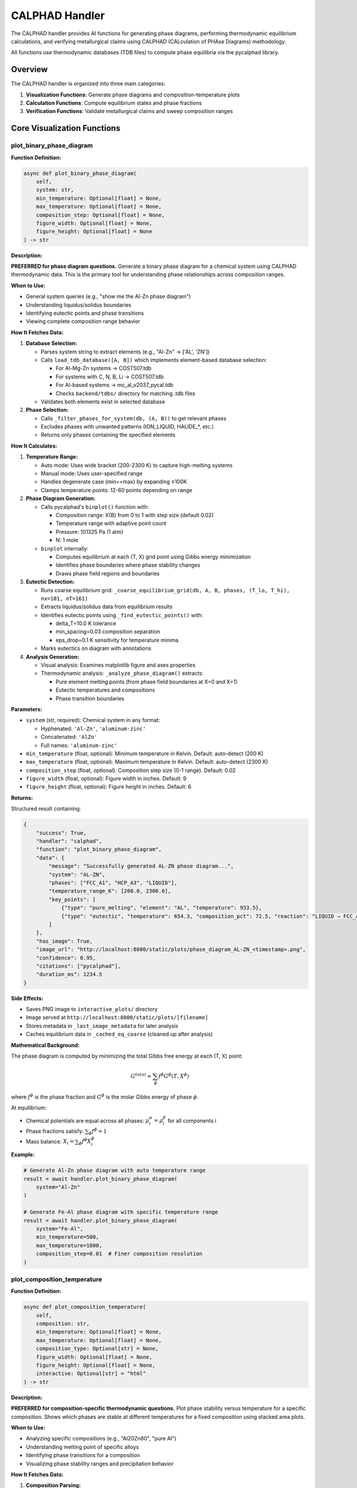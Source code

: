 CALPHAD Handler
===============

The CALPHAD handler provides AI functions for generating phase diagrams, performing thermodynamic equilibrium calculations, and verifying metallurgical claims using CALPHAD (CALculation of PHAse Diagrams) methodology.

All functions use thermodynamic databases (TDB files) to compute phase equilibria via the pycalphad library.

Overview
--------

The CALPHAD handler is organized into three main categories:

1. **Visualization Functions**: Generate phase diagrams and composition-temperature plots
2. **Calculation Functions**: Compute equilibrium states and phase fractions
3. **Verification Functions**: Validate metallurgical claims and sweep composition ranges

Core Visualization Functions
-----------------------------

.. _plot_binary_phase_diagram:

plot_binary_phase_diagram
^^^^^^^^^^^^^^^^^^^^^^^^^

**Function Definition:**

.. code-block:: python

   async def plot_binary_phase_diagram(
       self,
       system: str,
       min_temperature: Optional[float] = None,
       max_temperature: Optional[float] = None,
       composition_step: Optional[float] = None,
       figure_width: Optional[float] = None,
       figure_height: Optional[float] = None
   ) -> str

**Description:**

**PREFERRED for phase diagram questions.** Generate a binary phase diagram for a chemical system using CALPHAD thermodynamic data. This is the primary tool for understanding phase relationships across composition ranges.

**When to Use:**

- General system queries (e.g., "show me the Al-Zn phase diagram")
- Understanding liquidus/solidus boundaries
- Identifying eutectic points and phase transitions
- Viewing complete composition range behavior

**How It Fetches Data:**

1. **Database Selection:**
   
   - Parses system string to extract elements (e.g., "Al-Zn" → ['AL', 'ZN'])
   - Calls ``load_tdb_database([A, B])`` which implements element-based database selection:
     
     - For Al-Mg-Zn systems → COST507.tdb
     - For systems with C, N, B, Li → COST507.tdb
     - For Al-based systems → mc_al_v2037_pycal.tdb
     - Checks ``backend/tdbs/`` directory for matching .tdb files
   
   - Validates both elements exist in selected database

2. **Phase Selection:**
   
   - Calls ``_filter_phases_for_system(db, (A, B))`` to get relevant phases
   - Excludes phases with unwanted patterns (ION_LIQUID, HALIDE_*, etc.)
   - Returns only phases containing the specified elements

**How It Calculates:**

1. **Temperature Range:**
   
   - Auto mode: Uses wide bracket (200-2300 K) to capture high-melting systems
   - Manual mode: Uses user-specified range
   - Handles degenerate case (min==max) by expanding ±100K
   - Clamps temperature points: 12-60 points depending on range

2. **Phase Diagram Generation:**
   
   - Calls pycalphad's ``binplot()`` function with:
     
     - Composition range: X(B) from 0 to 1 with step size (default 0.02)
     - Temperature range with adaptive point count
     - Pressure: 101325 Pa (1 atm)
     - N: 1 mole
   
   - ``binplot`` internally:
     
     - Computes equilibrium at each (T, X) grid point using Gibbs energy minimization
     - Identifies phase boundaries where phase stability changes
     - Draws phase field regions and boundaries

3. **Eutectic Detection:**
   
   - Runs coarse equilibrium grid: ``_coarse_equilibrium_grid(db, A, B, phases, (T_lo, T_hi), nx=101, nT=161)``
   - Extracts liquidus/solidus data from equilibrium results
   - Identifies eutectic points using ``_find_eutectic_points()`` with:
     
     - delta_T=10.0 K tolerance
     - min_spacing=0.03 composition separation
     - eps_drop=0.1 K sensitivity for temperature minima
   
   - Marks eutectics on diagram with annotations

4. **Analysis Generation:**
   
   - Visual analysis: Examines matplotlib figure and axes properties
   - Thermodynamic analysis: ``_analyze_phase_diagram()`` extracts:
     
     - Pure element melting points (from phase field boundaries at X=0 and X=1)
     - Eutectic temperatures and compositions
     - Phase transition boundaries

**Parameters:**

- ``system`` (str, required): Chemical system in any format:
  
  - Hyphenated: ``'Al-Zn'``, ``'aluminum-zinc'``
  - Concatenated: ``'AlZn'``
  - Full names: ``'aluminum-zinc'``

- ``min_temperature`` (float, optional): Minimum temperature in Kelvin. Default: auto-detect (200 K)
- ``max_temperature`` (float, optional): Maximum temperature in Kelvin. Default: auto-detect (2300 K)
- ``composition_step`` (float, optional): Composition step size (0-1 range). Default: 0.02
- ``figure_width`` (float, optional): Figure width in inches. Default: 9
- ``figure_height`` (float, optional): Figure height in inches. Default: 6

**Returns:**

Structured result containing:

.. code-block:: python

   {
       "success": True,
       "handler": "calphad",
       "function": "plot_binary_phase_diagram",
       "data": {
           "message": "Successfully generated AL-ZN phase diagram...",
           "system": "AL-ZN",
           "phases": ["FCC_A1", "HCP_A3", "LIQUID"],
           "temperature_range_K": [200.0, 2300.0],
           "key_points": [
               {"type": "pure_melting", "element": "AL", "temperature": 933.5},
               {"type": "eutectic", "temperature": 654.3, "composition_pct": 72.5, "reaction": "LIQUID → FCC_A1 + HCP_A3"}
           ]
       },
       "has_image": True,
       "image_url": "http://localhost:8000/static/plots/phase_diagram_AL-ZN_<timestamp>.png",
       "confidence": 0.95,
       "citations": ["pycalphad"],
       "duration_ms": 1234.5
   }

**Side Effects:**

- Saves PNG image to ``interactive_plots/`` directory
- Image served at ``http://localhost:8000/static/plots/[filename]``
- Stores metadata in ``_last_image_metadata`` for later analysis
- Caches equilibrium data in ``_cached_eq_coarse`` (cleaned up after analysis)

**Mathematical Background:**

The phase diagram is computed by minimizing the total Gibbs free energy at each (T, X) point:

.. math::

   G^{total} = \sum_{\phi} f^{\phi} G^{\phi}(T, X^{\phi})

where :math:`f^{\phi}` is the phase fraction and :math:`G^{\phi}` is the molar Gibbs energy of phase :math:`\phi`.

At equilibrium:

- Chemical potentials are equal across all phases: :math:`\mu_i^{\alpha} = \mu_i^{\beta}` for all components i
- Phase fractions satisfy: :math:`\sum_{\phi} f^{\phi} = 1`
- Mass balance: :math:`X_i = \sum_{\phi} f^{\phi} X_i^{\phi}`

**Example:**

.. code-block:: python

   # Generate Al-Zn phase diagram with auto temperature range
   result = await handler.plot_binary_phase_diagram(
       system="Al-Zn"
   )
   
   # Generate Fe-Al phase diagram with specific temperature range
   result = await handler.plot_binary_phase_diagram(
       system="Fe-Al",
       min_temperature=500,
       max_temperature=1800,
       composition_step=0.01  # Finer composition resolution
   )

.. _plot_composition_temperature:

plot_composition_temperature
^^^^^^^^^^^^^^^^^^^^^^^^^^^^

**Function Definition:**

.. code-block:: python

   async def plot_composition_temperature(
       self,
       composition: str,
       min_temperature: Optional[float] = None,
       max_temperature: Optional[float] = None,
       composition_type: Optional[str] = None,
       figure_width: Optional[float] = None,
       figure_height: Optional[float] = None,
       interactive: Optional[str] = "html"
   ) -> str

**Description:**

**PREFERRED for composition-specific thermodynamic questions.** Plot phase stability versus temperature for a specific composition. Shows which phases are stable at different temperatures for a fixed composition using stacked area plots.

**When to Use:**

- Analyzing specific compositions (e.g., "Al20Zn80", "pure Al")
- Understanding melting point of specific alloys
- Identifying phase transitions for a composition
- Visualizing phase stability ranges and precipitation behavior

**How It Fetches Data:**

1. **Composition Parsing:**
   
   - Calls ``_parse_composition(composition, composition_type)`` which:
     
     - Extracts elements and their percentages from string
     - Supports formats: "Al20Zn80", "Zn30Al70", "Al", "Zn"
     - Converts weight% to atomic% if needed using atomic masses
     - Returns (elements_tuple, mole_fraction, composition_type)

2. **Database Loading:**
   
   - Same as ``plot_binary_phase_diagram``: calls ``load_tdb_database([A, B])``
   - Validates elements exist in database using ``get_db_elements(db)``

3. **Phase Selection:**
   
   - Calls ``_filter_phases_for_system(db, (A, B))``
   - Returns relevant phases for the binary system

**How It Calculates:**

1. **Temperature Array Generation:**
   
   - Auto mode: T_lo=200 K, T_hi=2300 K (wide bracket)
   - Manual mode: uses user-specified range
   - Handles degenerate min==max case by expanding ±100K
   - Adaptive point count: ``n_temp = max(50, min(200, int((T_hi - T_lo) / 5)))``
     
     - 50-200 temperature points depending on range
     - ~5K spacing for reasonable resolution

2. **Equilibrium Calculations at Each Temperature:**
   
   For each temperature T in the array:
   
   - Builds composition dictionary: ``{A: 1-xB, B: xB}``
   - Calls ``compute_equilibrium(db, [A, B], phases, composition_dict, T)``
   - ``compute_equilibrium`` internally:
     
     - Adds 'VA' to elements list (required for vacancies in solid solutions)
     - Builds pycalphad conditions:
       
       .. code-block:: python
       
          conditions = {
              v.T: temperature,
              v.P: 101325,  # 1 atm
              v.N: 1.0,     # 1 mole total
              v.X(B): xB    # Mole fraction of element B (N-1 constraints for N elements)
          }
     
     - Calls ``equilibrium(db, elements_with_va, phases, conditions)``
     - PyCalphad performs Gibbs energy minimization at this (T,X) point
   
   - Extracts phase fractions using ``extract_phase_fractions_from_equilibrium(eq, tolerance=1e-4)``
   - ``extract_phase_fractions`` handles multi-vertex results (two-phase regions):
     
     .. code-block:: python
     
        # Group by phase and sum over vertex dimension
        frac_by_phase = eqp['NP'].groupby(eqp['Phase']).sum(dim='vertex')
   
   - Stores fractions for each phase: ``phase_data[phase].append(fraction)``

3. **Plot Generation:**
   
   **Interactive HTML (default):**
   
   - Calls ``_create_interactive_plot(temps, phase_data, A, B, xB)``
   - Creates Plotly stacked area chart using ``go.Figure()``
   - Each phase is a filled area trace with:
     
     - x-axis: Temperature (K)
     - y-axis: Cumulative phase fraction (stacked)
     - Hover info: Temperature, phase name, fraction
   
   - Exports to HTML with CDN plotlyjs: ``fig.to_html(include_plotlyjs='cdn')``
   - Saves HTML to ``interactive_plots/`` directory
   
   **PNG Export:**
   
   - Attempts Plotly PNG export: ``_save_plotly_figure_as_png(fig, filename)``
   - Fallback to matplotlib if Plotly export fails:
     
     - ``_create_matplotlib_stackplot(temps, phase_data, comp_label, figure_size)``
     - Uses ``ax.stackplot(temps, *phase_arrays)`` for stacked area plot
     - Saves to PNG via matplotlib backend

4. **Analysis Generation:**
   
   - Calls ``_analyze_composition_temperature(phase_data, xB, temp_range, A, B)``
   - Extracts key information:
     
     - Phase stability ranges (where fraction > 0.01)
     - Melting behavior (liquid phase fraction)
     - Phase transitions (where phases appear/disappear)
     - Solidification sequence

**Parameters:**

- ``composition`` (str, required): Specific composition in various formats:
  
  - Element-percentage: ``'Al20Zn80'`` (20 at.% Al, 80 at.% Zn)
  - Alternative format: ``'Zn30Al70'``
  - Single elements: ``'Zn'``, ``'Al'``

- ``min_temperature`` (float, optional): Minimum temperature in Kelvin. Default: auto (200 K)
- ``max_temperature`` (float, optional): Maximum temperature in Kelvin. Default: auto (2300 K)
- ``composition_type`` (str, optional): 
  
  - ``'atomic'`` (default): Atomic percent (at.%)
  - ``'weight'``: Weight percent (wt.%, automatically converted to mole fractions)

- ``figure_width`` (float, optional): Figure width in inches. Default: 8 (HTML), 10 (matplotlib)
- ``figure_height`` (float, optional): Figure height in inches. Default: 6
- ``interactive`` (str, optional): Output mode. Default: ``'html'``
  
  - ``'html'``: Generates interactive Plotly HTML with static PNG export
  - Other values: Static matplotlib plot only

**Returns:**

Structured result containing:

.. code-block:: python

   {
       "success": True,
       "handler": "calphad",
       "function": "plot_composition_temperature",
       "data": {
           "message": "Generated phase stability plot for AL20ZN80...",
           "composition": "AL20ZN80",
           "system": "AL-ZN",
           "temperature_range_K": [200.0, 2300.0],
           "composition_type": "atomic",
           "interactive_html_url": "http://localhost:8000/static/plots/..."
       },
       "has_image": True,
       "image_url": "http://localhost:8000/static/plots/composition_stability_AL20ZN80_<timestamp>.png",
       "has_html": True,
       "html_url": "http://localhost:8000/static/plots/composition_stability_AL20ZN80_<timestamp>.html",
       "confidence": 0.95,
       "citations": ["pycalphad"],
       "duration_ms": 2345.6,
       "notes": ["📊 View interactive plot at ... for hover details and zoom"]
   }

**Side Effects:**

- Saves PNG to ``interactive_plots/`` directory
- Saves interactive HTML to ``interactive_plots/`` directory (if ``interactive='html'``)
- Both files served at ``http://localhost:8000/static/plots/[filename]``
- Stores metadata in ``_last_image_metadata`` including analysis

**Mathematical Background:**

At each temperature point T, the equilibrium phase fractions are computed by minimizing Gibbs energy subject to constraints:

.. math::

   \min_{f^{\phi}, X_i^{\phi}} G^{total} = \sum_{\phi} f^{\phi} \sum_i X_i^{\phi} \mu_i^{\phi}(T, X^{\phi})

Subject to:

.. math::

   \sum_{\phi} f^{\phi} = 1 \quad \text{(phase fraction constraint)}

.. math::

   \sum_{\phi} f^{\phi} X_i^{\phi} = X_i^{global} \quad \text{(mass balance for each element i)}

.. math::

   \mu_i^{\alpha} = \mu_i^{\beta} \quad \forall \alpha, \beta \quad \text{(chemical equilibrium)}

The stacked area plot shows :math:`f^{\phi}(T)` for each phase φ.

**Example:**

.. code-block:: python

   # Plot phase stability for Al-20Zn alloy (interactive)
   result = await handler.plot_composition_temperature(
       composition="Al20Zn80",
       min_temperature=300,
       max_temperature=900,
       composition_type="atomic"
   )
   
   # Plot for pure aluminum (melting point determination)
   result = await handler.plot_composition_temperature(
       composition="Al",
       min_temperature=800,
       max_temperature=1100
   )
   
   # Plot with weight percent input
   result = await handler.plot_composition_temperature(
       composition="Al30Zn70",  # 30 wt% Al, 70 wt% Zn
       composition_type="weight"
   )

.. _analyze_last_generated_plot:

analyze_last_generated_plot
^^^^^^^^^^^^^^^^^^^^^^^^^^^

**Function Definition:**

.. code-block:: python

   async def analyze_last_generated_plot(self) -> str

**Description:**

Analyze and interpret the most recently generated phase diagram or composition plot. Provides detailed analysis of visual features, phase boundaries, and thermodynamic insights based on cached metadata.

**When to Use:**

- After generating a plot with ``plot_binary_phase_diagram()`` or ``plot_composition_temperature()``
- Understanding key features of a phase diagram without regenerating it
- Extracting quantitative information from previously generated plots
- Getting AI interpretation of plot features

**How It Fetches Data:**

1. **Metadata Retrieval:**
   
   - Accesses ``self._last_image_metadata`` attribute set by previous plot generation
   - No database loading or new calculations required
   - Returns error if no plot has been generated in current session

2. **Analysis Components:**
   
   - ``visual_analysis``: Description of plot appearance, colors, and visual elements
   - ``thermodynamic_analysis``: Scientific interpretation from ``_analyze_phase_diagram()``
   - ``combined_analysis``: Merged visual + thermodynamic information

**How It Calculates:**

This function does **not** perform new calculations. It retrieves pre-computed analysis from:

1. **Visual Analysis** (generated during plot creation):
   
   - Matplotlib figure properties (size, DPI, layout)
   - Axes configuration (x-limits, y-limits, labels)
   - Number of plot elements and colors
   - Legend content

2. **Thermodynamic Analysis** (generated during plot creation):
   
   For binary phase diagrams (``plot_binary_phase_diagram``):
   
   - Pure element melting points (extracted from liquidus at X=0 and X=1)
   - Eutectic points (from ``_find_eutectic_points()`` detection):
     
     - Temperature minimum in liquidus curve
     - Three-phase invariant reactions (L → α + β)
     - Composition at eutectic
   
   - Phase field regions and boundaries
   - Temperature ranges for each phase
   
   For composition-temperature plots (``plot_composition_temperature``):
   
   - Melting/freezing temperature (where LIQUID appears/disappears)
   - Solidus temperature (last liquid disappears)
   - Liquidus temperature (first liquid appears)
   - Phase stability ranges for each phase
   - Precipitation sequences upon cooling

**Parameters:** None

**Returns:**

Structured result containing:

.. code-block:: python

   {
       "success": True,
       "handler": "calphad",
       "function": "analyze_last_generated_plot",
       "data": {
           "message": "Combined visual and thermodynamic analysis...",
           "analysis": "Full analysis text",
           "visual_analysis": "Visual description...",
           "thermodynamic_analysis": "Scientific interpretation...",
           "image_data_available": False  # True if image bytes still in memory
       },
       "citations": ["pycalphad"],
       "confidence": 0.95,
       "notes": ["Image data cleared to save memory"] # if applicable
   }

**Side Effects:**

- None (read-only operation)
- Does not regenerate or modify plots

**Example:**

.. code-block:: python

   # Generate a phase diagram first
   await handler.plot_binary_phase_diagram(system="Al-Zn")
   
   # Then analyze it
   result = await handler.analyze_last_generated_plot()
   # Returns detailed analysis including eutectic points, melting temperatures, etc.
   
   # Generate composition plot
   await handler.plot_composition_temperature(composition="Al30Zn70")
   
   # Analyze the composition plot
   result = await handler.analyze_last_generated_plot()
   # Returns analysis of phase stability vs temperature for this composition

**Technical Details:**

- Metadata persists in memory until:
  
  - A new plot is generated (replaces old metadata)
  - Handler instance is destroyed
  - Session ends

- Image data (base64-encoded PNG) may be cleared after display to save memory
- Analysis is deterministic and reproducible (doesn't depend on random factors)
- Stored metadata structure:
  
  .. code-block:: python
  
     {
         "system": "AL-ZN",
         "phases": ["FCC_A1", "HCP_A3", "LIQUID"],
         "temperature_range_K": (200, 2300),
         "description": "Phase diagram for AL-ZN system",
         "analysis": "combined_analysis_text",
         "visual_analysis": "visual_description",
         "thermodynamic_analysis": "scientific_interpretation",
         "image_info": {
             "format": "png",
             "url": "http://localhost:8000/static/plots/..."
         }
     }

Calculation Functions
---------------------

.. _calculate_equilibrium_at_point:

calculate_equilibrium_at_point
^^^^^^^^^^^^^^^^^^^^^^^^^^^^^^

**Function Definition:**

.. code-block:: python

   async def calculate_equilibrium_at_point(
       self,
       composition: str,
       temperature: float,
       composition_type: Optional[str] = "atomic"
   ) -> str

**Description:**

Calculate thermodynamic equilibrium phase fractions at a specific temperature and composition. This provides detailed quantitative information about which phases are stable and their amounts at a single point in phase space.

**When to Use:**

- Determining exact phase fractions at specific conditions
- Verifying equilibrium state at a point (e.g., "What phases exist at 700K for Al-30Si-55C?")
- Getting detailed composition of each phase
- Confirming predicted microstructures from phase diagrams

**How It Fetches Data:**

1. **Composition Parsing:**
   
   - Calls ``_parse_multicomponent_composition(composition, composition_type)``
   - Supports formats: "Al30Si55C15", "Fe70Cr20Ni10", "Al80Zn20"
   - Extracts element symbols and percentages using regex
   - If ``composition_type='weight'``:
     
     - Converts weight% to atomic% using atomic masses
     - Formula: :math:`X_i^{at} = \frac{w_i/M_i}{\sum_j w_j/M_j}`
     - where :math:`w_i` is weight fraction, :math:`M_i` is atomic mass
   
   - Normalizes to sum to 1.0 (mole fractions)
   - Returns dictionary: ``{element: mole_fraction}``

2. **Database Selection:**
   
   - Extracts elements from composition dictionary
   - Calls ``load_tdb_database(elements)`` with element-based selection:
     
     - For systems with C, N, B, Li → COST507.tdb
     - For Al-based ternaries → mc_al_v2037_pycal.tdb or COST507.tdb
     - Binary systems → element-specific databases
   
   - Returns error if no database found for system

3. **Phase Selection:**
   
   - Binary (2 elements): ``_filter_phases_for_system(db, tuple(elements))``
   - Multicomponent (3+ elements): ``_filter_phases_for_multicomponent(db, elements)``
   - Excludes unwanted patterns (ION_LIQUID, HALIDE_*, etc.)
   - Returns list of phase names to consider

**How It Calculates:**

1. **Equilibrium Calculation:**
   
   - Builds pycalphad conditions:
     
     .. code-block:: python
     
        conditions = {
            v.T: temperature,      # Temperature in K
            v.P: 101325,           # 1 atm pressure
            v.N: 1.0               # 1 mole total
        }
        # Add N-1 composition constraints for N elements
        for elem in elements[1:]:
            conditions[v.X(elem)] = comp_dict[elem]
   
   - Calls ``equilibrium(db, elements_with_va, phases, conditions)``
   - PyCalphad performs Gibbs energy minimization:
     
     .. math::
     
        \min G^{total} = \sum_{\phi} f^{\phi} G^{\phi}(T, P, X^{\phi})
     
     Subject to:
     
     - :math:`\sum_{\phi} f^{\phi} = 1` (phase fractions sum to 1)
     - :math:`\sum_{\phi} f^{\phi} X_i^{\phi} = X_i^{global}` (mass balance)
     - :math:`\mu_i^{\alpha} = \mu_i^{\beta}` ∀ i, α, β (chemical equilibrium)

2. **Phase Fraction Extraction:**
   
   - Calls ``extract_phase_fractions_from_equilibrium(eq, tolerance=1e-4)``
   - Handles multi-vertex results (two-phase regions):
     
     .. code-block:: python
     
        # Group by phase and sum over vertex dimension
        frac_by_phase = eqp['NP'].groupby(eqp['Phase']).sum(dim='vertex')
   
   - Filters out phases with fraction < 0.0001 (0.01%)
   - Returns dictionary: ``{phase_name: fraction}``

3. **Phase Composition Extraction:**
   
   For each stable phase:
   
   - Extracts composition using ``eqp['X'].sel(component=elem)``
   - Masks data for specific phase: ``x_data.where(phase_mask)``
   - Averages over vertices: ``x_val = float(x_data.mean().values)``
   - Stores: ``phase_comp[elem] = x_val`` (mole fraction of elem in phase)

4. **Phase Name Mapping:**
   
   - Calls ``map_phase_name(phase)`` to convert database names to readable forms:
     
     - CSI → SiC
     - AL4C3 → Al4C3
     - FCC_A1 → FCC_A1 (kept as is)
     - MGZN2 → MgZn2

**Parameters:**

- ``composition`` (str, required): Composition as element-number pairs:
  
  - Binary: ``'Al80Zn20'`` (80 at.% Al, 20 at.% Zn)
  - Ternary: ``'Al30Si55C15'`` (30% Al, 55% Si, 15% C)
  - Multi-element: ``'Fe70Cr20Ni10'``
  - Numbers are interpreted as percentages

- ``temperature`` (float, required): Temperature in Kelvin

- ``composition_type`` (str, optional): 
  
  - ``'atomic'`` (default): Atomic/mole percent
  - ``'weight'``: Weight percent (converted internally to mole fractions)

**Returns:**

Structured result containing:

.. code-block:: python

   {
       "success": True,
       "handler": "calphad",
       "function": "calculate_equilibrium_at_point",
       "data": {
           "message": "**Equilibrium at 1000.0 K for Al30.0Si55.0C15.0**\n...",
           "temperature_K": 1000.0,
           "composition": "AL30.0SI55.0C15.0",
           "phases": [
               {
                   "phase": "SiC",
                   "fraction": 0.45,
                   "composition": {"SI": 0.50, "C": 0.50}
               },
               {
                   "phase": "Al4C3",
                   "fraction": 0.35,
                   "composition": {"AL": 0.57, "C": 0.43}
               },
               {
                   "phase": "FCC_A1",
                   "fraction": 0.20,
                   "composition": {"AL": 0.95, "SI": 0.05}
               }
           ],
           "total_fraction": 1.00
       },
       "citations": ["pycalphad"],
       "confidence": 0.95
   }

**Side Effects:**

- None (pure calculation, no file I/O)

**Mathematical Background:**

The Gibbs free energy of phase φ at temperature T is:

.. math::

   G^{\phi}(T, P, X^{\phi}) = \sum_i X_i^{\phi} G_i^0(T) + RT \sum_i X_i^{\phi} \ln(X_i^{\phi}) + G^{ex}(T, X^{\phi})

where:

- :math:`G_i^0(T)` is the reference state Gibbs energy of component i
- :math:`RT \sum_i X_i^{\phi} \ln(X_i^{\phi})` is the ideal mixing term
- :math:`G^{ex}(T, X^{\phi})` is the excess Gibbs energy (from TDB parameters)
       
The equilibrium solver minimizes the total Gibbs energy subject to mass balance and chemical equilibrium constraints.

**Example:**

.. code-block:: python

   # Calculate equilibrium for Al-Si-C alloy at 1000K
   result = await handler.calculate_equilibrium_at_point(
       composition="Al30Si55C15",
       temperature=1000.0,
       composition_type="atomic"
   )
   # Returns: SiC (45%), Al4C3 (35%), FCC_A1 (20%)
   
   # Calculate for binary Al-Zn at room temperature
   result = await handler.calculate_equilibrium_at_point(
       composition="Al70Zn30",
       temperature=300.0
   )
   
   # Calculate with weight percent input
   result = await handler.calculate_equilibrium_at_point(
       composition="Fe70Cr20Ni10",  # wt%
       temperature=1200.0,
       composition_type="weight"
   )

.. _calculate_phase_fractions_vs_temperature:

calculate_phase_fractions_vs_temperature
^^^^^^^^^^^^^^^^^^^^^^^^^^^^^^^^^^^^^^^^

**Function Definition:**

.. code-block:: python

   async def calculate_phase_fractions_vs_temperature(
       self,
       composition: str,
       min_temperature: float,
       max_temperature: float,
       temperature_step: Optional[float] = None,
       composition_type: Optional[str] = "atomic"
   ) -> str

**Description:**

Calculate how phase fractions change with temperature for a specific composition. This is essential for understanding precipitation behavior, dissolution, and phase transformation sequences.

**When to Use:**

- Understanding precipitation behavior (phase fraction increasing with cooling)
- Analyzing dissolution behavior (phase fraction decreasing with heating)
- Identifying phase transformation temperatures (where phases appear/disappear)
- Mapping solvus boundaries and phase stability ranges
- Predicting heat treatment behavior

**How It Fetches Data:**

Same as ``calculate_equilibrium_at_point``:

1. Parses composition using ``_parse_multicomponent_composition()``
2. Loads database via ``load_tdb_database(elements)``
3. Filters phases: binary → ``_filter_phases_for_system()``, multicomponent → ``_filter_phases_for_multicomponent()``

**How It Calculates:**

1. **Temperature Array Generation:**
   
   - Default step: 10 K
   - Creates array: ``temps = np.arange(min_temperature, max_temperature + step, step)``
   - Example: 300-1500 K with 10 K step → 121 temperature points

2. **Equilibrium Loop:**
   
   For each temperature T in array:
   
   .. code-block:: python
   
      for T in temps:
          # Build conditions (same as calculate_equilibrium_at_point)
          conditions = {v.T: T, v.P: 101325, v.N: 1.0}
          for elem in elements[1:]:
              conditions[v.X(elem)] = comp_dict[elem]
          
          # Calculate equilibrium
          eq = equilibrium(db, elements_with_va, phases, conditions)
          
          # Extract phase fractions with vertex handling
          temp_phases = extract_phase_fractions_from_equilibrium(eq, tolerance=1e-4)
          
          # Store fractions for all seen phases
          for phase in all_phases_seen:
              phase_fractions[phase].append(temp_phases.get(phase, 0.0))

3. **Trend Analysis:**
   
   For each phase that appears (max fraction > 1e-6):
   
   - ``frac_start = fractions[0]`` (at min_temperature)
   - ``frac_end = fractions[-1]`` (at max_temperature)
   - Determine trend:
     
     - If ``frac_end > frac_start + 0.01``: "increasing with temperature"
     - If ``frac_start > frac_end + 0.01``: "decreasing with temperature"
     - Otherwise: "stable"
   
   - Compute change magnitude: ``delta = frac_end - frac_start``

4. **Data Storage:**
   
   - Stores in ``self._last_phase_fraction_data`` for potential plotting or follow-up
   - Structure:
     
     .. code-block:: python
     
        {
            'temperatures': temps.tolist(),
            'phase_fractions': {phase: fractions_list},
            'composition': comp_dict,
            'composition_str': "AL30SI55C15"
        }

**Parameters:**

- ``composition`` (str, required): Composition as element-number pairs (e.g., ``'Al30Si55C15'``, ``'Al80Zn20'``)
- ``min_temperature`` (float, required): Minimum temperature in Kelvin
- ``max_temperature`` (float, required): Maximum temperature in Kelvin
- ``temperature_step`` (float, optional): Temperature step in Kelvin. Default: 10 K
- ``composition_type`` (str, optional): ``'atomic'`` (default, at.%) or ``'weight'`` (wt.%)

**Returns:**

Structured result containing:

.. code-block:: python

   {
       "success": True,
       "handler": "calphad",
       "function": "calculate_phase_fractions_vs_temperature",
       "data": {
           "message": "**Phase Fractions vs Temperature for AL30SI55C15**\n...",
           "composition": "AL30SI55C15",
           "temperature_range_K": [300, 1500],
           "temperature_points": 121,
           "phase_evolution": {
               "SIC": {"start": 0.45, "end": 0.40, "max": 0.50},
               "AL4C3": {"start": 0.35, "end": 0.30, "max": 0.40},
               "FCC_A1": {"start": 0.20, "end": 0.25, "max": 0.30},
               "LIQUID": {"start": 0.0, "end": 0.05, "max": 0.30}
           }
       },
       "citations": ["pycalphad"],
       "confidence": 0.95
   }

**Side Effects:**

- Stores phase fraction data in ``_last_phase_fraction_data`` for potential reuse
- This data can be accessed by other functions for plotting or analysis

**Use Cases and Interpretation:**

1. **Precipitation Analysis:**
   
   If a phase fraction increases with decreasing temperature (cooling):
   - The phase precipitates from solution upon cooling
   - Example: Theta phase in Al-Cu increasing from 0% at 500°C to 5% at 200°C
   - Useful for age-hardening heat treatment design

2. **Dissolution Analysis:**
   
   If a phase fraction decreases with increasing temperature (heating):
   - The phase dissolves into solution upon heating
   - Example: MgZn2 decreasing from 8% at 100°C to 0% at 400°C
   - Defines solution treatment temperature

3. **Solvus Temperature:**
   
   Temperature where phase completely dissolves (fraction → 0)
   - Critical for heat treatment design
   - Defines maximum solution treatment temperature

**Example:**

.. code-block:: python

   # Analyze phase evolution for Al-Si-C from 300-1500K
   result = await handler.calculate_phase_fractions_vs_temperature(
       composition="Al30Si55C15",
       min_temperature=300,
       max_temperature=1500,
       temperature_step=10
   )
   # Returns: SiC (decreasing), Al4C3 (decreasing), LIQUID (increasing with T)
   
   # Fine temperature resolution for critical range
   result = await handler.calculate_phase_fractions_vs_temperature(
       composition="Al96Cu4",
       min_temperature=400,
       max_temperature=600,
       temperature_step=5  # 5K steps for better resolution
   )
   
   # Weight percent input
   result = await handler.calculate_phase_fractions_vs_temperature(
       composition="Al92Mg8",  # wt%
       min_temperature=200,
       max_temperature=700,
       composition_type="weight"
   )

.. _analyze_phase_fraction_trend:

analyze_phase_fraction_trend
^^^^^^^^^^^^^^^^^^^^^^^^^^^^

**Function Definition:**

.. code-block:: python

   async def analyze_phase_fraction_trend(
       self,
       composition: str,
       phase_name: str,
       min_temperature: float,
       max_temperature: float,
       expected_trend: Optional[str] = None
   ) -> str

**Description:**

Analyze whether a specific phase increases or decreases with temperature. This function focuses on a single phase and provides detailed trend analysis, optionally verifying against expected behavior.

**When to Use:**

- Verifying claims like "Phase X increases with decreasing temperature"
- Testing statements about precipitation upon cooling (fraction increases as T decreases)
- Confirming dissolution behavior upon heating (fraction decreases as T increases)
- Understanding solvus behavior for a specific phase

**How It Fetches Data:**

Same as ``calculate_equilibrium_at_point``: parses composition, loads database, filters phases.

**How It Calculates:**

1. **Temperature Sampling:**
   
   - Creates 50 evenly-spaced temperature points: ``temps = np.linspace(min_temperature, max_temperature, 50)``
   - Provides good resolution while keeping computation reasonable

2. **Equilibrium at Each Temperature:**
   
   - Same loop as ``calculate_phase_fractions_vs_temperature``
   - But focuses only on tracking the specified phase

3. **Phase Instance Aggregation:**
   
   PyCalphad may label phase instances as ``SIC#1``, ``SIC#2``, etc. (different sublattice configurations or two-phase tie-line vertices). This function sums all instances:
   
   .. code-block:: python
   
      phase_frac = get_phase_fraction_by_base_name(temp_phases, phase_to_track)
      # Sums: SIC#1 + SIC#2 + SIC#3 = total SIC fraction
   
   Uses ``get_phase_fraction_by_base_name()`` which strips ``#`` suffix and sums matching base names.

4. **Trend Determination:**
   
   - ``frac_low_T = fractions[0]`` (at min_temperature)
   - ``frac_high_T = fractions[-1]`` (at max_temperature)
   - ``delta = frac_high_T - frac_low_T``
   
   Classification:
   
   - If ``abs(delta) < 0.001``: trend = "stable"
   - If ``delta > 0.001``: trend = "increases" (with increasing temperature, decreases upon cooling)
   - If ``delta < -0.001``: trend = "decreases" (with increasing temperature, increases upon cooling)

5. **Expected Trend Verification:**
   
   If ``expected_trend`` is provided, parses natural language patterns:
   
   .. code-block:: python
   
      # Pattern matching examples:
      "increasing with temperature" → check if frac_high_T > frac_low_T
      "decreasing temperature" or "upon cooling" → check if frac_low_T > frac_high_T
      "increases with cooling" → phase should be higher at LOW T (precipitation)
      "decreases upon heating" → phase should be lower at HIGH T (dissolution)
   
   Returns ✅ if trend matches expectation, ❌ otherwise.

**Parameters:**

- ``composition`` (str, required): Composition (e.g., ``'Al30Si55C15'``, ``'Al88Mg8Zn4'``)
- ``phase_name`` (str, required): Name of phase to analyze (e.g., ``'AL4C3'``, ``'SIC'``, ``'FCC_A1'``, ``'TAU'``)
- ``min_temperature`` (float, required): Minimum temperature in Kelvin
- ``max_temperature`` (float, required): Maximum temperature in Kelvin
- ``expected_trend`` (str, optional): Expected trend for verification:
  
  - ``'increase'`` / ``'decrease'`` / ``'stable'``
  - Context-aware: ``'increases with cooling'``, ``'decreases upon heating'``, ``'precipitates upon cooling'``

**Returns:**

Structured result containing:

.. code-block:: python

   {
       "success": True,
       "handler": "calphad",
       "function": "analyze_phase_fraction_trend",
       "data": {
           "message": "**Phase Fraction Analysis: SIC in AL30SI55C15**\n...",
           "phase": "SIC",
           "composition": "AL30SI55C15",
           "temperature_range_K": [300, 1500],
           "trend": "decreases",  # with increasing temperature
           "fraction_change": -0.05,
           "fraction_at_low_T": 0.50,
           "fraction_at_high_T": 0.45,
           "max_fraction": 0.50,
           "min_fraction": 0.42,
           "expected_trend": "increases with cooling",
           "matches_expectation": True  # Because decreasing with T = increasing with cooling
       },
       "citations": ["pycalphad"],
       "confidence": 0.95  # or 0.75 if doesn't match expectation
   }

**Side Effects:**

- None (pure calculation)

**Example:**

.. code-block:: python

   # Verify if SiC precipitates upon cooling (should increase as T decreases)
   result = await handler.analyze_phase_fraction_trend(
       composition="Al30Si55C15",
       phase_name="SIC",
       min_temperature=300,
       max_temperature=1500,
       expected_trend="increases with cooling"
   )
   # Returns: ✅ Verified - SIC fraction decreases with increasing T 
   #          (= increases with cooling, i.e., precipitates)
   
   # Analyze tau phase in Al-Mg-Zn without expectation
   result = await handler.analyze_phase_fraction_trend(
       composition="Al88Mg8Zn4",
       phase_name="TAU",
       min_temperature=200,
       max_temperature=600
   )
   # Returns trend description without verification
   
   # Check if FCC dissolves upon heating
   result = await handler.analyze_phase_fraction_trend(
       composition="Al96Cu4",
       phase_name="THETA",
       min_temperature=300,
       max_temperature=800,
       expected_trend="decreases upon heating"
   )

Advanced Verification Functions
--------------------------------

.. _verify_phase_formation_across_composition:

verify_phase_formation_across_composition
^^^^^^^^^^^^^^^^^^^^^^^^^^^^^^^^^^^^^^^^^

**Function Definition:**

.. code-block:: python

   async def verify_phase_formation_across_composition(
       self,
       system: str,
       phase_name: str,
       composition_threshold: float,
       threshold_element: str,
       temperature: float = 300.0,
       composition_type: Optional[str] = "atomic",
       fixed_element: Optional[str] = None,
       fixed_composition: Optional[float] = None
   ) -> str

**Description:**

Verify phase formation statements across a composition range. This function tests claims like "beyond X% of element A, phase Y forms" by systematically sampling compositions and checking phase presence.

**When to Use:**

- Checking claims like "beyond 50% Al, phase X forms"
- Verifying "at compositions greater than X%, phase Y appears"
- Testing composition thresholds for phase stability
- Binary system analysis (varying one element)
- Ternary system analysis (varying one element while keeping another fixed)

**How It Fetches Data:**

1. **System Parsing:**
   
   - Extracts elements from system string: "Al-Mg-Zn" → ['AL', 'MG', 'ZN']
   - Validates threshold_element is in system
   - For ternary: validates fixed_element (must be different from threshold_element)

2. **Database Loading:**
   
   - ``load_tdb_database(elements)`` with same selection logic as other functions
   - For Al-Mg-Zn specifically, uses COST507.tdb (has tau phase data)

3. **Phase Selection and Name Mapping:**
   
   - Binary: ``_filter_phases_for_system(db, tuple(elements))``
   - Ternary: ``get_phases_for_elements(db, elements, self._phase_elements)``
   - **Category Mapping:** If ``phase_name`` is a category (e.g., "tau", "laves"):
     
     - Uses ``PHASE_CLASSIFICATION`` dictionary to find all matching database phases
     - Example: "tau" maps to ['TAU', 'TAU_MG32(AL_ZN)49'] in Al-Mg-Zn
     - All matching phases are aggregated in analysis

**How It Calculates:**

1. **Composition Sampling:**
   
   Binary system:
   
   .. code-block:: python
   
      # Sample 21 evenly-spaced points from 0 to 1
      threshold_compositions = np.linspace(0.0, 1.0, 21)
      
      # Add extra points near threshold for precision
      threshold_fraction = composition_threshold / 100.0
      threshold_nearby = [
          max(0.0, threshold_fraction - 0.05),
          max(0.0, threshold_fraction - 0.02),
          threshold_fraction,
          min(1.0, threshold_fraction + 0.02),
          min(1.0, threshold_fraction + 0.05)
      ]
      # Merge and sort unique compositions
   
   Ternary system:
   
   .. code-block:: python
   
      # Vary threshold_element, fix fixed_element, balance is third element
      comp_dict[threshold_elem] = x_threshold  # varies
      comp_dict[fixed_elem] = fixed_composition / 100.0  # fixed
      comp_dict[balance_elem] = 1.0 - x_threshold - fixed_composition/100.0  # balance

2. **Equilibrium at Each Composition:**
   
   For each sampled composition:
   
   - Builds composition dictionary with all elements
   - Calls ``compute_equilibrium(db, pycalphad_elements, phases, comp_dict, temperature)``
   - Extracts phase fractions using ``extract_phase_fractions_from_equilibrium(eq, tolerance=1e-4)``
   - Aggregates target phase fractions:
     
     .. code-block:: python
     
        # If checking category (e.g., "tau"), sum all matching phases
        target_names_upper = {'TAU', 'TAU_MG32(AL_ZN)49'}  # example
        phase_fraction = sum(
            frac for name, frac in phase_fractions.items()
            if base_name(name) in target_names_upper
        )
        phase_present = phase_fraction > 0.01  # 1% threshold
   
   - Stores result with at.% for all elements

3. **Threshold Analysis:**
   
   - Splits results into two groups:
     
     - ``below_threshold``: compositions where threshold_elem < composition_threshold
     - ``above_threshold``: compositions where threshold_elem ≥ composition_threshold
   
   - Counts phase presence in each group:
     
     - ``phase_count_below = sum(1 for r in below_threshold if r['phase_present'])``
     - ``phase_count_above = sum(1 for r in above_threshold if r['phase_present'])``
   
   - Computes frequencies:
     
     - ``fraction_below = phase_count_below / total_below``
     - ``fraction_above = phase_count_above / total_above``

4. **Verdict Determination:**
   
   Uses frequency-based comparison (not raw counts) with 5% tolerance (eps=0.05):
   
   - ✅ **VERIFIED**: ``fraction_above > 0 and fraction_below == 0``
     
     - Phase forms above threshold only, absent below
   
   - ⚠️ **PARTIALLY VERIFIED**: ``fraction_above >= eps and (fraction_above - fraction_below) > eps``
     
     - Phase forms more frequently above threshold but can appear below
   
   - ❌ **CONTRADICTED**: ``fraction_below >= eps and (fraction_below - fraction_above) > eps``
     
     - Phase is actually more frequent below threshold (opposite behavior)
   
   - ❌ **NOT VERIFIED**: Similar frequency above and below (no clear threshold)

**Parameters:**

- ``system`` (str, required): System specification:
  
  - Binary: ``'Fe-Al'``, ``'Al-Zn'``
  - Ternary: ``'Al-Mg-Zn'``

- ``phase_name`` (str, required): Phase to check:
  
  - Exact database name: ``'MGZN2'``, ``'TAU'``, ``'FCC_A1'``
  - Category name: ``'Laves'``, ``'tau'``, ``'fcc'``, ``'gamma'``

- ``composition_threshold`` (float, required): Threshold value in at.% (e.g., ``50.0`` for 50 at.%)
- ``threshold_element`` (str, required): Element being thresholded (e.g., ``'Al'`` in "beyond 50% Al")
- ``temperature`` (float, optional): Temperature in K for checking. Default: 300 K
- ``composition_type`` (str, optional): ``'atomic'`` (default) or ``'weight'``

**For Ternary Systems Only:**

- ``fixed_element`` (str, optional): Element to keep constant (e.g., ``'Zn'``)
- ``fixed_composition`` (float, optional): Fixed element composition in at.% (e.g., ``4.0`` for 4%)

**Returns:**

Structured result with markdown-formatted message including:

- Summary statistics (counts and frequencies)
- Example compositions from below/above threshold regions
- Verification verdict (✅/⚠️/❌)
- Detailed composition scan table with ~10 representative points

**Side Effects:**

- None (pure calculation)

**Example (Binary):**

.. code-block:: python

   # Check if tau phase forms beyond 50% Al in Fe-Al
   result = await handler.verify_phase_formation_across_composition(
       system="Fe-Al",
       phase_name="tau",
       composition_threshold=50.0,
       threshold_element="Al",
       temperature=300
   )
   # Samples Fe-Al compositions from 0-100% Al at 300K
   # Returns: ✅ VERIFIED if tau only appears when Al >= 50%

**Example (Ternary):**

.. code-block:: python

   # Check if tau forms above 8% Mg in Al-Mg-Zn with fixed 4% Zn
   result = await handler.verify_phase_formation_across_composition(
       system="Al-Mg-Zn",
       phase_name="tau",
       composition_threshold=8.0,
       threshold_element="Mg",
       temperature=300,
       fixed_element="Zn",
       fixed_composition=4.0
   )
   # Samples: Al-[0-18]Mg-4Zn compositions at 300K
   # Balance Al: 100 - Mg - 4 = [96-78]%
   # Returns verdict on whether tau appears above 8% Mg

.. _sweep_microstructure_claim_over_region:

sweep_microstructure_claim_over_region
^^^^^^^^^^^^^^^^^^^^^^^^^^^^^^^^^^^^^^

**Function Definition:**

.. code-block:: python

   async def sweep_microstructure_claim_over_region(
       self,
       system: str,
       element_ranges: str,
       claim_type: str,
       expected_phases: Optional[str] = None,
       phase_to_check: Optional[str] = None,
       min_fraction: Optional[float] = None,
       max_fraction: Optional[float] = None,
       grid_points: int = 4,
       composition_type: str = "atomic",
       process_type: str = "as_cast",
       require_mechanical_desirability: bool = False
   ) -> Dict[str, Any]

**Description:**

Sweep composition space and evaluate whether a microstructure claim holds across an entire region. This function answers: "Does this claim hold for ALL compositions in the stated range?" not just "Does it hold for one specific composition?"

**When to Use:**

- Testing **universal** claims like "all Al-Mg-Zn alloys with Mg<8% and Zn<4% form fcc+tau"
- Validating design rules over composition regions
- Assessing generality/universality of metallurgical statements
- Finding exceptions to broad claims

**How It Fetches Data:**

1. **System and Range Parsing:**
   
   - Parses system string: "Al-Mg-Zn" → ['AL', 'MG', 'ZN']
   - Parses JSON element_ranges:
     
     .. code-block:: json
     
        {"MG": [0, 8], "ZN": [0, 4]}
     
     means Mg ∈ [0, 8) at.%, Zn ∈ [0, 4) at.%, Al (balance) = 100 - Mg - Zn
   
   - Determines balance element (first not in ranges)

2. **Grid Generation:**
   
   1D sweep (one element varying):
   
   .. code-block:: python
   
      el1_vals = np.linspace(el1_min, el1_max - 1e-6, grid_points)
      # Generates 4 points by default
   
   2D sweep (two elements varying):
   
   .. code-block:: python
   
      el1_vals = np.linspace(el1_min, el1_max - 1e-6, grid_points)
      el2_vals = np.linspace(el2_min, el2_max - 1e-6, grid_points)
      # Creates grid: 4x4 = 16 total compositions by default
      for v1 in el1_vals:
          for v2 in el2_vals:
              balance_val = 100 - v1 - v2
              if balance_val >= 0:  # Valid composition
                  compositions.append({balance: balance_val, el1: v1, el2: v2})

**How It Calculates:**

1. **For Each Grid Point:**
   
   - Formats composition string: "Al92.0-Mg4.0-Zn4.0"
   - Calls ``fact_check_microstructure_claim()`` with same parameters:
     
     - Same claim_type, expected_phases, phase_to_check, min/max_fraction
     - Same process_type (as_cast or equilibrium_300K)
   
   - Receives verdict (True/False) and score (-2 to +2)

2. **Mechanical Desirability Check (if required):**
   
   If ``require_mechanical_desirability=True``:
   
   - Extracts ``mechanical_score`` from fact_check result
   - ``mechanical_ok = (mechanical_score > 0)``
   - ``overall_pass = microstructure_verdict AND mechanical_ok``
   
   This adds an additional filter: even if phases match, composition fails if mechanical properties are poor (brittle intermetallics dominant).

3. **Aggregation:**
   
   - Counts: ``pass_count``, ``fail_count``, ``mech_fail_count``
   - Computes: ``pass_fraction = pass_count / total_points``
   - Stores grid results with:
     
     - composition dict and string
     - microstructure_verdict (phases match?)
     - mechanical_ok (good ductility?)
     - overall_pass (both conditions met)
     - score, phases list, error (if any)

4. **Overall Verdict:**
   
   Based on pass_fraction:
   
   - 1.00 (100%): "UNIVERSALLY SUPPORTED", score=+2, confidence=1.0
   - ≥0.90 (90%+): "MOSTLY SUPPORTED", score=+1, confidence=0.8
   - ≥0.50 (50-90%): "MIXED", score=0, confidence=0.5
   - >0 (<50%): "MOSTLY REJECTED", score=-1, confidence=0.7
   - 0 (0%): "UNIVERSALLY REJECTED", score=-2, confidence=1.0

**Parameters:**

- ``system`` (str, required): Chemical system (e.g., ``'Al-Mg-Zn'``)
- ``element_ranges`` (str, required): JSON dict of element ranges in at.% (default) or wt.%
- ``claim_type`` (str, required): ``'two_phase'``, ``'three_phase'``, or ``'phase_fraction'``
- ``expected_phases`` (str, optional): For two_phase/three_phase (e.g., ``'fcc+tau'``)
- ``phase_to_check`` (str, optional): For phase_fraction claims
- ``min_fraction`` (float, optional): Minimum phase fraction (0-1)
- ``max_fraction`` (float, optional): Maximum phase fraction (0-1)
- ``grid_points`` (int, optional): Points per element. Default: 4 (4×4=16 for 2D)
- ``composition_type`` (str, optional): ``'atomic'`` (default, at.%) [``'weight'`` not yet implemented]
- ``process_type`` (str, optional): ``'as_cast'`` (default, after solidification) or ``'equilibrium_300K'`` (infinite time at 300K)
- ``require_mechanical_desirability`` (bool, optional): Also check for good ductility. Default: False

**Returns:**

.. code-block:: python

   {
       "success": True,
       "message": "## Region Sweep Fact-Check Result\n...",
       "overall_verdict": "UNIVERSALLY SUPPORTED",  # or MOSTLY, MIXED, REJECTED
       "overall_score": 2,  # -2 to +2
       "confidence": 1.0,  # 0 to 1
       "pass_count": 16,
       "fail_count": 0,
       "total_points": 16,
       "pass_fraction": 1.0,
       "mechanical_fail_count": 0,  # if require_mechanical_desirability=True
       "microstructure_pass_count": 16,  # compositions matching phases
       "grid_results": [  # first 20 points
           {
               "composition": {"AL": 88.0, "MG": 8.0, "ZN": 4.0},
               "composition_str": "Al88.0-Mg8.0-Zn4.0",
               "microstructure_verdict": True,
               "mechanical_ok": True,
               "overall_pass": True,
               "score": 2,
               "phases": [("FCC_A1", 0.85, "fcc"), ("TAU", 0.15, "tau")],
               "error": None
           },
           ...
       ],
       "citations": ["pycalphad"]
   }

**Side Effects:**

- None (pure calculation, but calls many equilibrium calculations so can take time)

**Example:**

.. code-block:: python

   # Test if all Al-Mg<8%-Zn<4% alloys form fcc+tau after casting
   result = await handler.sweep_microstructure_claim_over_region(
       system="Al-Mg-Zn",
       element_ranges='{"MG": [0, 8], "ZN": [0, 4]}',
       claim_type="two_phase",
       expected_phases="fcc+tau",
       max_fraction=0.20,  # tau < 20%
       grid_points=4,  # 4x4 = 16 compositions
       process_type="as_cast"
   )
   # Returns: UNIVERSALLY SUPPORTED (score=+2) if all 16 points pass
   #          MOSTLY SUPPORTED (score=+1) if ≥90% pass
   #          MIXED (score=0) if 50-90% pass
   
   # Test with mechanical desirability filter
   result = await handler.sweep_microstructure_claim_over_region(
       system="Al-Mg-Zn",
       element_ranges='{"MG": [0, 12], "ZN": [0, 6]}',
       claim_type="two_phase",
       expected_phases="fcc+tau",
       grid_points=5,  # 5x5 = 25 compositions
       process_type="as_cast",
       require_mechanical_desirability=True  # Also check ductility
   )
   # Rejects compositions with too much brittle intermetallic phases

**Technical Details:**

- Uses nested loops to generate composition grid
- Calls ``fact_check_microstructure_claim()`` for each point (see next section)
- Supports 1D (one element varies) and 2D (two elements vary) sweeps
- ``mechanical_desirability_score()`` evaluates:
  
  - High FCC (>85%) with modest intermetallics (<15%) → +1 (ductile)
  - Very high intermetallics (>20%) or Laves (>15%) → -1 (brittle)
  - Otherwise → 0 (mixed)

- Execution time scales as O(grid_points^n_varying_elements × equilibrium_time)
- For 4×4 grid with ~2s per equilibrium: ~60 seconds total

.. _fact_check_microstructure_claim:

fact_check_microstructure_claim
^^^^^^^^^^^^^^^^^^^^^^^^^^^^^^^

**Function Definition:**

.. code-block:: python

   async def fact_check_microstructure_claim(
       self,
       system: str,
       composition: str,
       claim_type: str,
       expected_phases: Optional[str] = None,
       phase_to_check: Optional[str] = None,
       min_fraction: Optional[float] = None,
       max_fraction: Optional[float] = None,
       process_type: str = "as_cast",
       temperature: Optional[float] = None,
       composition_constraints: Optional[str] = None
   ) -> Dict[str, Any]

**Description:**

Evaluate microstructure claims for multicomponent alloys. Acts as an automated "materials expert witness" to verify metallurgical assertions using thermodynamic calculations. This is the core fact-checking function that ``sweep_microstructure_claim_over_region`` calls repeatedly.

**When to Use:**

- Fact-checking specific metallurgical statements
- Verifying a single alloy composition meets design criteria
- Evaluating claims from literature, specifications, or design rules
- Testing "what-if" scenarios for alloy development

**How It Fetches Data:**

1. **System and Composition Parsing:**
   
   - Parses system: "Al-Mg-Zn" → ['AL', 'MG', 'ZN']
   - Parses composition using ``parse_composition_string()``:
     
     - "Al88Mg8Zn4" → {AL: 88.0, MG: 8.0, ZN: 4.0} (at.%)
     - "88Al-8Mg-4Zn" → same
     - "Al-8Mg-4Zn" → same (Al is balance)
   
   - Converts to mole fractions: {AL: 0.88, MG: 0.08, ZN: 0.04}

2. **Composition Constraint Checking:**
   
   If ``composition_constraints`` provided:
   
   .. code-block:: json
   
      {"MG": {"lt": 8.0}, "ZN": {"lt": 4.0}}
   
   Checks:
   
   - MG < 8.0 at.% ? (if "lt")
   - MG ≤ 8.0 at.% ? (if "lte")
   - MG > 2.0 at.% ? (if "gt")
   - MG ≥ 2.0 at.% ? (if "gte")
   - 2.0 ≤ MG ≤ 8.0 at.% ? (if "between": [2.0, 8.0])
   
   If any constraint violated:
   
   - Sets verdict = False
   - Adjusts score to -1 (even if microstructure matched)
   - Appends violations to reasoning

3. **Database and Phase Selection:**
   
   - ``load_tdb_database(elements)``
   - ``get_phases_for_elements(db, elements, self._phase_elements)`` for ternary+
   - Returns phases relevant to this system

**How It Calculates:**

1. **Process Selection and Phase Fractions:**
   
   **Option A: as_cast (default)**
   
   Simulates slow solidification from melt:
   
   .. code-block:: python
   
      # Find liquidus and solidus temperatures
      T_liquidus, T_solidus = find_liquidus_solidus_temperatures(...)
      # Calculates by sweeping T and checking liquid fraction
      
      # Set as-cast temperature: ~20K below solidus
      T_ascast = T_solidus - 20.0
      
      # Calculate equilibrium just after solidification
      # Excludes LIQUID phase (already frozen)
      solid_phases = [p for p in phases if p != "LIQUID"]
      eq = equilibrium(db, elements_with_va, solid_phases, 
                      {v.T: T_ascast, v.P: 101325, ...})
      
      # Extract phase fractions
      precalc_fractions = extract_phase_fractions_from_equilibrium(eq)
   
   This approximates **"what you get after the alloy freezes"** without infinite solid-state diffusion.
   
   **Option B: equilibrium_300K**
   
   Full thermodynamic equilibrium at specified temperature (default 300K):
   
   .. code-block:: python
   
      T_ref = temperature or 300.0
      
      # Exclude LIQUID if T < 500K (metastable at low T)
      if T_ref < 500.0 and "LIQUID" in phases:
          phases = [p for p in phases if p != "LIQUID"]
      
      # Calculate equilibrium at T_ref
      eq = equilibrium(db, elements_with_va, phases,
                      {v.T: T_ref, v.P: 101325, ...})
      precalc_fractions = extract_phase_fractions_from_equilibrium(eq)
   
   This answers **"what is the equilibrium after infinite diffusion time?"**

2. **Phase Classification:**
   
   Maps database phase names to metallurgical categories using ``PHASE_CLASSIFICATION``:
   
   .. code-block:: python
   
      PHASE_CLASSIFICATION = {
          "FCC_A1": ("FCC", PhaseCategory.FCC, "face-centered cubic"),
          "HCP_A3": ("HCP", PhaseCategory.HCP, "hexagonal close-packed"),
          "BCC_A2": ("BCC", PhaseCategory.BCC, "body-centered cubic"),
          "TAU": ("Tau", PhaseCategory.TAU, "T phase"),
          "MGZN2": ("MgZn2", PhaseCategory.LAVES, "C14 Laves phase"),
          "AL3MG2": ("Al3Mg2", PhaseCategory.BETA, "β phase"),
          ...
      }
   
   Calls ``interpret_microstructure(precalc_fractions)`` which:
   
   - Groups phases by category
   - Returns list of ``PhaseInfo`` objects with base_name, fraction, category

3. **Claim Evaluation:**
   
   Creates ``AlloyFactChecker`` and adds appropriate checker based on ``claim_type``:
   
   **A. two_phase Claim**
   
   .. code-block:: python
   
      # Parse expected_phases: "fcc+tau" → [primary="fcc", secondary="tau"]
      checker = TwoPhaseChecker(
          db, elements, phases,
          primary_category=map_phase_to_category("fcc"),  # PhaseCategory.FCC
          secondary_category=map_phase_to_category("tau"),  # PhaseCategory.TAU
          secondary_max_fraction=max_fraction or 0.20,
          temperature=T_ref
      )
      checker.check(comp_molefrac, precalculated_fractions):
          # Finds phases in each category
          primary_phases = [p for p in phases if p.category == primary_category]
          secondary_phases = [p for p in phases if p.category == secondary_category]
          
          primary_frac = sum(p.fraction for p in primary_phases)
          secondary_frac = sum(p.fraction for p in secondary_phases)
          
          # Must have BOTH categories present
          has_both = (primary_frac > 0.01 and secondary_frac > 0.01)
          
          # Must have ONLY these two categories (no extras)
          other_frac = 1.0 - primary_frac - secondary_frac
          no_extras = (other_frac < 0.05)  # Tolerate <5% others
          
          # Secondary must be within bounds
          secondary_ok = (secondary_frac <= secondary_max_fraction)
          
          if has_both and no_extras and secondary_ok:
              return CheckResult(verdict=True, score=+2, confidence=0.95, ...)
          elif has_both and secondary_ok:  # Has extras
              return CheckResult(verdict=False, score=0, confidence=0.7, ...)
          else:
              return CheckResult(verdict=False, score=-2, confidence=0.9, ...)
   
   **B. three_phase Claim**
   
   Similar to two_phase but checks for three categories.
   
   **C. phase_fraction Claim**
   
   .. code-block:: python
   
      checker = PhaseFractionChecker(
          db, elements, phases,
          target_category=map_phase_to_category(phase_to_check),  # e.g., TAU
          min_fraction=min_fraction,  # e.g., 0.05
          max_fraction=max_fraction,  # e.g., 0.20
          temperature=T_ref
      )
      checker.check(comp_molefrac, precalculated_fractions):
          target_phases = [p for p in phases if p.category == target_category]
          target_frac = sum(p.fraction for p in target_phases)
          
          within_bounds = (
              (min_fraction is None or target_frac >= min_fraction) and
              (max_fraction is None or target_frac <= max_fraction)
          )
          
          if within_bounds:
              return CheckResult(verdict=True, score=+2, confidence=0.95, ...)
          else:
              return CheckResult(verdict=False, score=-2, confidence=0.9, ...)

4. **Mechanical Desirability (for as_cast only):**
   
   .. code-block:: python
   
      # Extract phase categories
      phase_categories = {p.base_name: p.category.value for p in microstructure}
      
      mech_score, mech_interpretation = mechanical_desirability_score(
          precalc_fractions, phase_categories
      )
      
      # Rules of thumb:
      # High FCC (>85%) + modest intermetallics (<15%) → +1 (ductile)
      # Very high intermetallics (>20%) or Laves (>15%) → -1 (brittle)
      # Otherwise → 0 (mixed)

5. **Final Verdict Assembly:**
   
   - If composition constraints violated → verdict=False, score adjusted
   - Otherwise uses checker result
   - Formats response with:
     
     - Verdict emoji (✓ / ✗)
     - Score text (+2/2, +1/2, 0/2, -1/2, -2/2)
     - Reasoning explanation
     - Mechanical desirability (if as_cast)
     - Calculated phase fractions (top 10)
     - Full report from fact checker

**Parameters:**

- ``system`` (str, required): Chemical system (e.g., ``'Al-Mg-Zn'``, ``'Fe-Cr-Ni'``)
- ``composition`` (str, required): Composition in at.% (various formats supported)
- ``claim_type`` (str, required): ``'two_phase'``, ``'three_phase'``, or ``'phase_fraction'``
- ``expected_phases`` (str, optional): For two_phase/three_phase (e.g., ``'fcc+tau'``)
- ``phase_to_check`` (str, optional): For phase_fraction claims (e.g., ``'tau'``)
- ``min_fraction`` (float, optional): Minimum phase fraction (0-1)
- ``max_fraction`` (float, optional): Maximum phase fraction (0-1)
- ``process_type`` (str, optional): ``'as_cast'`` (default, after solidification) or ``'equilibrium_300K'`` (infinite time)
- ``temperature`` (float, optional): Temperature in K (only for equilibrium_300K, default 300K)
- ``composition_constraints`` (str, optional): JSON constraints

**Returns:**

.. code-block:: python

   {
       "success": True,
       "message": "## Microstructure Fact-Check Result\n...",
       "verdict": True,  # or False
       "score": 2,  # -2 to +2
       "confidence": 0.95,  # 0 to 1
       "mechanical_score": 1.0,  # -1/0/+1 (only for as_cast)
       "mechanical_interpretation": "High ductility expected",
       "process_type": "as_cast",
       "supporting_data": {
           "phases": [
               ("FCC_A1", 0.85, "fcc"),
               ("TAU", 0.15, "tau")
           ],
           "composition_within_bounds": True,
           "composition_violations": []
       },
       "citations": ["pycalphad"]
   }

**Side Effects:**

- None (pure calculation)

**Example:**

.. code-block:: python

   # Fact-check: "Al-8Mg-4Zn forms fcc+tau with tau<20% after casting"
   result = await handler.fact_check_microstructure_claim(
       system="Al-Mg-Zn",
       composition="Al88Mg8Zn4",
       claim_type="two_phase",
       expected_phases="fcc+tau",
       max_fraction=0.20,
       process_type="as_cast"
   )
   # Returns: verdict=True, score=+2, confidence=0.95
   #          "SUPPORTED - Forms FCC (85%) + Tau (15%)"
   
   # Check with composition constraints
   result = await handler.fact_check_microstructure_claim(
       system="Al-Mg-Zn",
       composition="Al80Mg12Zn8",
       claim_type="two_phase",
       expected_phases="fcc+tau",
       max_fraction=0.20,
       composition_constraints='{"MG": {"lt": 8.0}, "ZN": {"lt": 4.0}}',
       process_type="as_cast"
   )
   # Returns: verdict=False (composition out of bounds)
   #          "MG=12.0 at.% is not < 8.0 at.%"
   
   # Check equilibrium at high temperature
   result = await handler.fact_check_microstructure_claim(
       system="Al-Cu",
       composition="Al96Cu4",
       claim_type="phase_fraction",
       phase_to_check="theta",
       max_fraction=0.10,
       process_type="equilibrium_300K",
       temperature=500.0
   )
   # Checks equilibrium at 500K (not as-cast)

Process Models
^^^^^^^^^^^^^^

**as_cast (default)**:

- Simulates slow solidification from the melt
- Answers: "What phases form after the alloy freezes?"
- Uses solidification path: finds liquidus→solidus, calculates equilibrium ~20K below solidus
- More realistic for cast alloys (avoids infinite solid-state diffusion assumption)
- Includes mechanical desirability scoring

**equilibrium_300K**:

- Full thermodynamic equilibrium at specified temperature (default 300K)
- Answers: "What is the equilibrium state after infinite diffusion time?"
- Excludes metastable phases (e.g., liquid at low T)
- More relevant for fully annealed/aged conditions
- Does not evaluate mechanical desirability

Database Support
----------------

Currently supported thermodynamic databases:

- ``COST507.tdb``: Al-based systems (Al-Zn, Al-Si, Al-Mg, etc.)
- ``mc_al_v2037_pycal.tdb``: Multi-component aluminum alloys

Available systems include: Al-Zn, Al-Si, Al-Mg, Al-Cu, Fe-Al, and more.

Citations
---------

All CALPHAD functions cite:

- **pycalphad**: Otis, R. & Liu, Z.-K., (2017). pycalphad: CALPHAD-based Computational Thermodynamics in Python. *Journal of Open Research Software*. 5(1), p.1. DOI: http://doi.org/10.5334/jors.140

Notes
-----

- All temperature inputs are in Kelvin
- All composition inputs default to atomic percent (at.%) unless specified as weight percent
- Weight percent is automatically converted to mole fractions internally
- Phase names are mapped to readable forms (e.g., CSI → SiC, FCC_A1 → fcc)
- Images and HTML files are saved to ``interactive_plots/`` and served via HTTP
